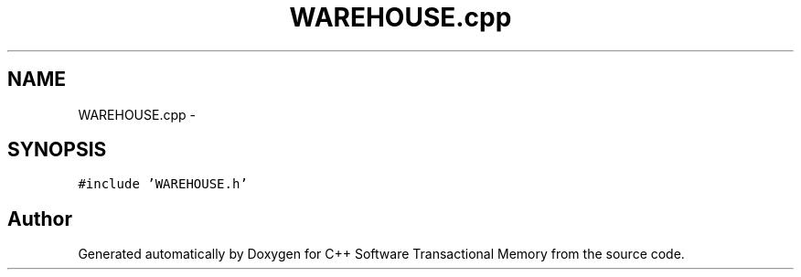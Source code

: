 .TH "WAREHOUSE.cpp" 3 "Sun Apr 1 2018" "Version v 0.0.1" "C++ Software Transactional Memory" \" -*- nroff -*-
.ad l
.nh
.SH NAME
WAREHOUSE.cpp \- 
.SH SYNOPSIS
.br
.PP
\fC#include 'WAREHOUSE\&.h'\fP
.br

.SH "Author"
.PP 
Generated automatically by Doxygen for C++ Software Transactional Memory from the source code\&.
